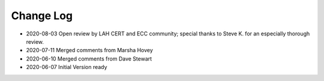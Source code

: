 ========================
Change Log
========================

* 2020-08-03 Open review by LAH CERT and ECC community;
  special thanks to Steve K. for an especially thorough review.
* 2020-07-11 Merged comments from Marsha Hovey
* 2020-06-10 Merged comments from Dave Stewart
* 2020-06-07 Initial Version ready
